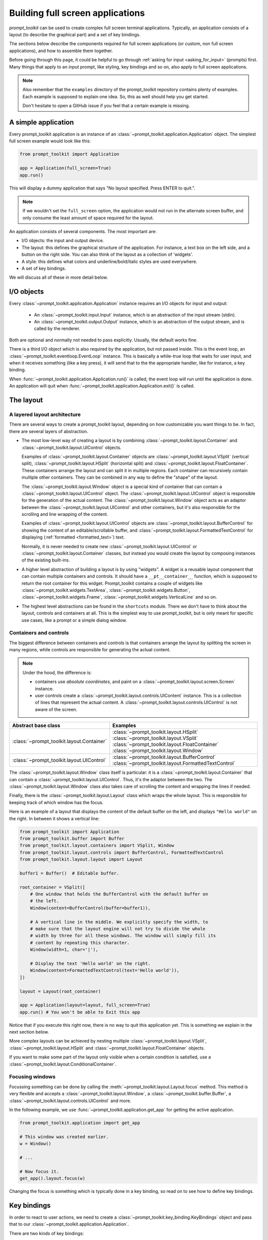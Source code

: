 .. _full_screen_applications:

Building full screen applications
=================================

`prompt_toolkit` can be used to create complex full screen terminal
applications. Typically, an application consists of a layout (to describe the
graphical part) and a set of key bindings.

The sections below describe the components required for full screen
applications (or custom, non full screen applications), and how to assemble
them together.

Before going through this page, it could be helpful to go through :ref:`asking
for input <asking_for_input>` (prompts) first. Many things that apply to an
input prompt, like styling, key bindings and so on, also apply to full screen
applications.

.. note::

    Also remember that the ``examples`` directory of the prompt_toolkit
    repository contains plenty of examples. Each example is supposed to explain
    one idea. So, this as well should help you get started.

    Don't hesitate to open a GitHub issue if you feel that a certain example is
    missing.


A simple application
--------------------

Every prompt_toolkit application is an instance of an
:class:`~prompt_toolkit.application.Application` object. The simplest full
screen example would look like this:

.. code:: python

    from prompt_toolkit import Application

    app = Application(full_screen=True)
    app.run()

This will display a dummy application that says "No layout specified. Press
ENTER to quit.".

.. note::

        If we wouldn't set the ``full_screen`` option, the application would
        not run in the alternate screen buffer, and only consume the least
        amount of space required for the layout.

An application consists of several components. The most important are:

- I/O objects: the input and output device.
- The layout: this defines the graphical structure of the application. For
  instance, a text box on the left side, and a button on the right side.
  You can also think of the layout as a collection of 'widgets'.
- A style: this defines what colors and underline/bold/italic styles are used
  everywhere.
- A set of key bindings.

We will discuss all of these in more detail below.


I/O objects
-----------

Every :class:`~prompt_toolkit.application.Application` instance requires an I/O
objects for input and output:

    - An :class:`~prompt_toolkit.input.Input` instance, which is an abstraction
      of the input stream (stdin).
    - An :class:`~prompt_toolkit.output.Output` instance, which is an
      abstraction of the output stream, and is called by the renderer.

Both are optional and normally not needed to pass explicitly. Usually, the
default works fine.

There is a third I/O object which is also required by the application, but not
passed inside. This is the event loop, an
:class:`~prompt_toolkit.eventloop.EventLoop` instance. This is basically a
while-true loop that waits for user input, and when it receives something (like
a key press), it will send that to the the appropriate handler, like for
instance, a key binding.

When :func:`~prompt_toolkit.application.Application.run()` is called, the event
loop will run until the application is done. An application will quit when 
:func:`~prompt_toolkit.application.Application.exit()` is called.


The layout
----------

A layered layout architecture
^^^^^^^^^^^^^^^^^^^^^^^^^^^^^

There are several ways to create a prompt_toolkit layout, depending on how
customizable you want things to be. In fact, there are several layers of
abstraction.

- The most low-level way of creating a layout is by combining
  :class:`~prompt_toolkit.layout.Container` and
  :class:`~prompt_toolkit.layout.UIControl` objects.

  Examples of :class:`~prompt_toolkit.layout.Container` objects are
  :class:`~prompt_toolkit.layout.VSplit` (vertical split),
  :class:`~prompt_toolkit.layout.HSplit` (horizontal split) and
  :class:`~prompt_toolkit.layout.FloatContainer`. These containers arrange the
  layout and can split it in multiple regions. Each container can recursively
  contain multiple other containers. They can be combined in any way to define
  the "shape" of the layout.

  The :class:`~prompt_toolkit.layout.Window` object is a special kind of
  container that can contain a :class:`~prompt_toolkit.layout.UIControl`
  object. The :class:`~prompt_toolkit.layout.UIControl` object is responsible
  for the generation of the actual content. The
  :class:`~prompt_toolkit.layout.Window` object acts as an adaptor between the
  :class:`~prompt_toolkit.layout.UIControl` and other containers, but it's also
  responsible for the scrolling and line wrapping of the content.

  Examples of :class:`~prompt_toolkit.layout.UIControl` objects are
  :class:`~prompt_toolkit.layout.BufferControl` for showing the content of an
  editable/scrollable buffer, and
  :class:`~prompt_toolkit.layout.FormattedTextControl` for displaying
  (:ref:`formatted <formatted_text>`) text.

  Normally, it is never needed to create new
  :class:`~prompt_toolkit.layout.UIControl` or
  :class:`~prompt_toolkit.layout.Container` classes, but instead you would
  create the layout by composing instances of the existing built-ins.

- A higher level abstraction of building a layout is by using "widgets". A
  widget is a reusable layout component that can contain multiple containers
  and controls. It should have a ``__pt__container__`` function, which is
  supposed to return the root container for this widget. Prompt_toolkit
  contains a couple of widgets like
  :class:`~prompt_toolkit.widgets.TextArea`,
  :class:`~prompt_toolkit.widgets.Button`,
  :class:`~prompt_toolkit.widgets.Frame`,
  :class:`~prompt_toolkit.widgets.VerticalLine` and so on.

- The highest level abstractions can be found in the ``shortcuts`` module.
  There we don't have to think about the layout, controls and containers at
  all. This is the simplest way to use prompt_toolkit, but is only meant for
  specific use cases, like a prompt or a simple dialog window.

Containers and controls
^^^^^^^^^^^^^^^^^^^^^^^

The biggest difference between containers and controls is that containers
arrange the layout by splitting the screen in many regions, while controls are
responsible for generating the actual content.

.. note::

   Under the hood, the difference is:

   - containers use *absolute coordinates*, and paint on a
     :class:`~prompt_toolkit.layout.screen.Screen` instance.
   - user controls create a :class:`~prompt_toolkit.layout.controls.UIContent`
     instance. This is a collection of lines that represent the actual
     content. A :class:`~prompt_toolkit.layout.controls.UIControl` is not aware
     of the screen.

+---------------------------------------------+------------------------------------------------------+
| Abstract base class                         | Examples                                             |
+=============================================+======================================================+
| :class:`~prompt_toolkit.layout.Container`   | :class:`~prompt_toolkit.layout.HSplit`               |
|                                             | :class:`~prompt_toolkit.layout.VSplit`               |
|                                             | :class:`~prompt_toolkit.layout.FloatContainer`       |
|                                             | :class:`~prompt_toolkit.layout.Window`               |
+---------------------------------------------+------------------------------------------------------+
| :class:`~prompt_toolkit.layout.UIControl`   | :class:`~prompt_toolkit.layout.BufferControl`        |
|                                             | :class:`~prompt_toolkit.layout.FormattedTextControl` |
+---------------------------------------------+------------------------------------------------------+

The :class:`~prompt_toolkit.layout.Window` class itself is
particular: it is a :class:`~prompt_toolkit.layout.Container` that
can contain a :class:`~prompt_toolkit.layout.UIControl`. Thus, it's the adaptor
between the two. The :class:`~prompt_toolkit.layout.Window` class also takes
care of scrolling the content and wrapping the lines if needed.

Finally, there is the :class:`~prompt_toolkit.layout.Layout` class which wraps
the whole layout. This is responsible for keeping track of which window has the
focus.

Here is an example of a layout that displays the content of the default buffer
on the left, and displays ``"Hello world"`` on the right. In between it shows a
vertical line:

.. code:: python

    from prompt_toolkit import Application
    from prompt_toolkit.buffer import Buffer
    from prompt_toolkit.layout.containers import VSplit, Window
    from prompt_toolkit.layout.controls import BufferControl, FormattedTextControl
    from prompt_toolkit.layout.layout import Layout

    buffer1 = Buffer()  # Editable buffer.

    root_container = VSplit([
        # One window that holds the BufferControl with the default buffer on
        # the left.
        Window(content=BufferControl(buffer=buffer1)),

        # A vertical line in the middle. We explicitly specify the width, to
        # make sure that the layout engine will not try to divide the whole
        # width by three for all these windows. The window will simply fill its
        # content by repeating this character.
        Window(width=1, char='|'),

        # Display the text 'Hello world' on the right.
        Window(content=FormattedTextControl(text='Hello world')),
    ])

    layout = Layout(root_container)

    app = Application(layout=layout, full_screen=True)
    app.run() # You won't be able to Exit this app

Notice that if you execute this right now, there is no way to quit this
application yet. This is something we explain in the next section below.

More complex layouts can be achieved by nesting multiple
:class:`~prompt_toolkit.layout.VSplit`,
:class:`~prompt_toolkit.layout.HSplit` and
:class:`~prompt_toolkit.layout.FloatContainer` objects.

If you want to make some part of the layout only visible when a certain
condition is satisfied, use a
:class:`~prompt_toolkit.layout.ConditionalContainer`.


Focusing windows
^^^^^^^^^^^^^^^^^

Focussing something can be done by calling the
:meth:`~prompt_toolkit.layout.Layout.focus` method. This method is very
flexible and accepts a :class:`~prompt_toolkit.layout.Window`, a
:class:`~prompt_toolkit.buffer.Buffer`, a
:class:`~prompt_toolkit.layout.controls.UIControl` and more.

In the following example, we use :func:`~prompt_toolkit.application.get_app`
for getting the active application.

.. code:: python

    from prompt_toolkit.application import get_app

    # This window was created earlier.
    w = Window()

    # ...

    # Now focus it.
    get_app().layout.focus(w)

Changing the focus is something which is typically done in a key binding, so
read on to see how to define key bindings.

Key bindings
------------

In order to react to user actions, we need to create a
:class:`~prompt_toolkit.key_binding.KeyBindings` object and pass
that to our :class:`~prompt_toolkit.application.Application`.

There are two kinds of key bindings:

- Global key bindings, which are always active.
- Key bindings that belong to a certain
  :class:`~prompt_toolkit.layout.controls.UIControl` and are only active when
  this control is focused. Both
  :class:`~prompt_toolkit.layout.BufferControl`
  :class:`~prompt_toolkit.layout.FormattedTextControl` take a ``key_bindings``
  argument.


Global key bindings
^^^^^^^^^^^^^^^^^^^

Key bindings can be passed to the application as follows:

.. code:: python

    from prompt_toolkit import Application
    from prompt_toolkit.key_binding import KeyBindings

    kb = KeyBindings()
    app = Application(key_bindings=kb)
    app.run()

To register a new keyboard shortcut, we can use the
:meth:`~prompt_toolkit.key_binding.KeyBindings.add` method as a decorator of
the key handler:

.. code:: python

    from prompt_toolkit import Application
    from prompt_toolkit.key_binding import KeyBindings

    kb = KeyBindings()

    @kb.add('c-q')
    def exit_(event):
        """
        Pressing Ctrl-Q will exit the user interface.

        Setting a return value means: quit the event loop that drives the user
        interface and return this value from the `CommandLineInterface.run()` call.
        """
        event.app.exit()

    app = Application(key_bindings=kb, full_screen=True)
    app.run()

The callback function is named ``exit_`` for clarity, but it could have been
named ``_`` (underscore) as well, because the we won't refer to this name.

:ref:`Read more about key bindings ...<key_bindings>`


Modal containers
^^^^^^^^^^^^^^^^

All container objects, like :class:`~prompt_toolkit.layout.VSplit` and
:class:`~prompt_toolkit.layout.HSplit` take a ``modal`` argument.

If this flag has been set, then key bindings from the parent account are not
taken into account if one of the children windows has the focus.

This is useful in a complex layout, where many controls have their own key
bindings, but you only want to enable the key bindings for a certain region of
the layout.

The global key bindings are always active.


More about the Window class
---------------------------

As said earlier, a :class:`~prompt_toolkit.layout.Window` is a
:class:`~prompt_toolkit.layout.Container` that wraps a
:class:`~prompt_toolkit.layout.UIControl`, like a
:class:`~prompt_toolkit.layout.BufferControl` or
:class:`~prompt_toolkit.layout.FormattedTextControl`.

.. note::

    Basically, windows are the leafs in the tree structure that represent the UI.

A :class:`~prompt_toolkit.layout.Window` provides a "view" on the
:class:`~prompt_toolkit.layout.UIControl`, which provides lines of content. The
window is in the first place responsible for the line wrapping and scrolling of
the content, but there are much more options.

- Adding left or right margins. These are used for displaying scroll bars or
  line numbers.
- There are the `cursorline` and `cursorcolumn` options. These allow
  highlighting the line or column of the cursor position.
- Alignment of the content. The content can be left aligned, right aligned or
  centered.
- Finally, the background can be filled with a default character.


More about buffers and `BufferControl`
--------------------------------------



Input processors
^^^^^^^^^^^^^^^^

A :class:`~prompt_toolkit.layout.processors.Processor` is used to postprocess
the content of a :class:`~prompt_toolkit.layout.BufferControl` before it's
displayed. It can for instance highlight matching brackets or change the
visualisation of tabs and so on.

A :class:`~prompt_toolkit.layout.processors.Processor` operates on individual
lines. Basically, it takes a (formatted) line and produces a new (formatted)
line.

Some build-in processors:

+----------------------------------------------------------------------------+-----------------------------------------------------------+
| Processor                                                                  | Usage:                                                    |
+============================================================================+===========================================================+
| :class:`~prompt_toolkit.layout.processors.HighlightSearchProcessor`        | Highlight the current search results.                     |
+----------------------------------------------------------------------------+-----------------------------------------------------------+
| :class:`~prompt_toolkit.layout.processors.HighlightSelectionProcessor`     | Highlight the selection.                                  |
+----------------------------------------------------------------------------+-----------------------------------------------------------+
| :class:`~prompt_toolkit.layout.processors.PasswordProcessor`               | Display input as asterisks. (``*`` characters).           |
+----------------------------------------------------------------------------+-----------------------------------------------------------+
| :class:`~prompt_toolkit.layout.processors.BracketsMismatchProcessor`       | Highlight open/close mismatches for brackets.             |
+----------------------------------------------------------------------------+-----------------------------------------------------------+
| :class:`~prompt_toolkit.layout.processors.BeforeInput`                     | Insert some text before.                                  |
+----------------------------------------------------------------------------+-----------------------------------------------------------+
| :class:`~prompt_toolkit.layout.processors.AfterInput`                      | Insert some text after.                                   |
+----------------------------------------------------------------------------+-----------------------------------------------------------+
| :class:`~prompt_toolkit.layout.processors.AppendAutoSuggestion`            | Append auto suggestion text.                              |
+----------------------------------------------------------------------------+-----------------------------------------------------------+
| :class:`~prompt_toolkit.layout.processors.ShowLeadingWhiteSpaceProcessor`  | Visualise leading whitespace.                             |
+----------------------------------------------------------------------------+-----------------------------------------------------------+
| :class:`~prompt_toolkit.layout.processors.ShowTrailingWhiteSpaceProcessor` | Visualise trailing whitespace.                            |
+----------------------------------------------------------------------------+-----------------------------------------------------------+
| :class:`~prompt_toolkit.layout.processors.TabsProcessor`                   | Visualise tabs as `n` spaces, or some symbols.            |
+----------------------------------------------------------------------------+-----------------------------------------------------------+

A :class:`~prompt_toolkit.layout.BufferControl` takes only one processor as
input, but it is possible to "merge" multiple processors into one with the
:func:`~prompt_toolkit.layout.processors.merge_processors` function.
